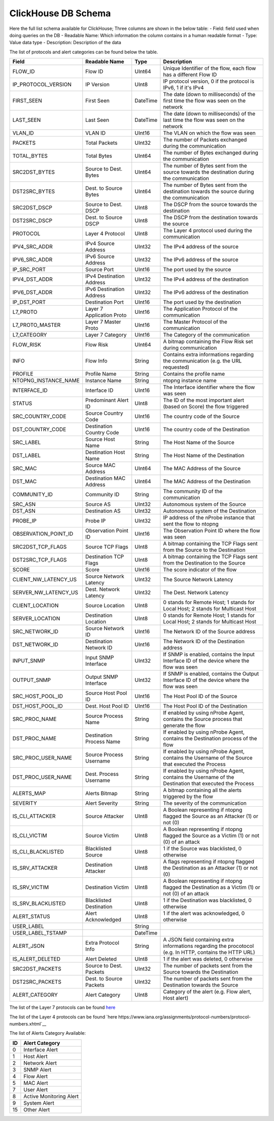 ClickHouse DB Schema
--------------------

Here the full list schema available for ClickHouse; 
Three columns are shown in the below table:
- Field: field used when doing queries on the DB
- Readable Name: Which information the column contains in a human readable format
- Type: Value data type
- Description: Description of the data

The list of protocols and alert categories can be found below the table.

+---------------------------+---------------------------+----------------+--------------------------------------------------------------------------------------------------------------------------+
| Field                     | Readable Name             | Type           | Description                                                                                                              |
+===========================+===========================+================+==========================================================================================================================+
| FLOW_ID                   | Flow ID                   | UInt64         | Unique Identifier of the flow, each flow has a different Flow ID                                                         |
+---------------------------+---------------------------+----------------+--------------------------------------------------------------------------------------------------------------------------+
| IP_PROTOCOL_VERSION       | IP Version                | UInt8          | IP protocol version, 0 if the protocol is IPv6, 1 if it's IPv4                                                           |
+---------------------------+---------------------------+----------------+--------------------------------------------------------------------------------------------------------------------------+
| FIRST_SEEN                | First Seen                | DateTime       | The date (down to milliseconds) of the first time the flow was seen on the network                                       |
+---------------------------+---------------------------+----------------+--------------------------------------------------------------------------------------------------------------------------+
| LAST_SEEN                 | Last Seen                 | DateTime       | The date (down to milliseconds) of the last time the flow was seen on the network                                        |
+---------------------------+---------------------------+----------------+--------------------------------------------------------------------------------------------------------------------------+
| VLAN_ID                   | VLAN ID                   | UInt16         | The VLAN on which the flow was seen                                                                                      |
+---------------------------+---------------------------+----------------+--------------------------------------------------------------------------------------------------------------------------+
| PACKETS                   | Total Packets             | UInt32         | The number of Packets exchanged during the communication                                                                 |
+---------------------------+---------------------------+----------------+--------------------------------------------------------------------------------------------------------------------------+
| TOTAL_BYTES               | Total Bytes               | UInt64         | The number of Bytes exchanged during the communication                                                                   |
+---------------------------+---------------------------+----------------+--------------------------------------------------------------------------------------------------------------------------+
| SRC2DST_BYTES             | Source to Dest. Bytes     | UInt64         | The number of Bytes sent from the source towards the destination during the communication                                |
+---------------------------+---------------------------+----------------+--------------------------------------------------------------------------------------------------------------------------+
| DST2SRC_BYTES             | Dest. to Source Bytes     | UInt64         | The number of Bytes sent from the destination towards the source during the communication                                |
+---------------------------+---------------------------+----------------+--------------------------------------------------------------------------------------------------------------------------+
| SRC2DST_DSCP              | Source to Dest. DSCP      | UInt8          | The DSCP from the source towards the destination                                                                         |
+---------------------------+---------------------------+----------------+--------------------------------------------------------------------------------------------------------------------------+
| DST2SRC_DSCP              | Dest. to Source DSCP      | UInt8          | The DSCP from the destination towards the source                                                                         |
+---------------------------+---------------------------+----------------+--------------------------------------------------------------------------------------------------------------------------+
| PROTOCOL                  | Layer 4 Protocol          | UInt8          | The Layer 4 protocol used during the communication                                                                       |
+---------------------------+---------------------------+----------------+--------------------------------------------------------------------------------------------------------------------------+
| IPV4_SRC_ADDR             | IPv4 Source Address       | UInt32         | The IPv4 address of the source                                                                                           |
+---------------------------+---------------------------+----------------+--------------------------------------------------------------------------------------------------------------------------+
| IPV6_SRC_ADDR             | IPv6 Source Address       | UInt32         | The IPv6 address of the source                                                                                           |
+---------------------------+---------------------------+----------------+--------------------------------------------------------------------------------------------------------------------------+
| IP_SRC_PORT               | Source Port               | UInt16         | The port used by the source                                                                                              |
+---------------------------+---------------------------+----------------+--------------------------------------------------------------------------------------------------------------------------+
| IPV4_DST_ADDR             | IPv4 Destination Address  | UInt32         | The IPv4 address of the destination                                                                                      |
+---------------------------+---------------------------+----------------+--------------------------------------------------------------------------------------------------------------------------+
| IPV6_DST_ADDR             | IPv6 Destination Address  | UInt32         | The IPv6 address of the destination                                                                                      |
+---------------------------+---------------------------+----------------+--------------------------------------------------------------------------------------------------------------------------+
| IP_DST_PORT               | Destination Port          | UInt16         | The port used by the destination                                                                                         |
+---------------------------+---------------------------+----------------+--------------------------------------------------------------------------------------------------------------------------+
| L7_PROTO                  | Layer 7 Application Proto | UInt16         | The Application Protocol of the communication                                                                            |
+---------------------------+---------------------------+----------------+--------------------------------------------------------------------------------------------------------------------------+
| L7_PROTO_MASTER           | Layer 7 Master Proto      | UInt16         | The Master Protocol of the communication                                                                                 |
+---------------------------+---------------------------+----------------+--------------------------------------------------------------------------------------------------------------------------+
| L7_CATEGORY               | Layer 7 Category          | UInt16         | The Category of the communication                                                                                        |
+---------------------------+---------------------------+----------------+--------------------------------------------------------------------------------------------------------------------------+
| FLOW_RISK                 | Flow Risk                 | UInt64         | A bitmap containing the Flow Risk set during communication                                                               |
+---------------------------+---------------------------+----------------+--------------------------------------------------------------------------------------------------------------------------+
| INFO                      | Flow Info                 | String         | Contains extra informations regarding the communication (e.g. the URL requested)                                         |
+---------------------------+---------------------------+----------------+--------------------------------------------------------------------------------------------------------------------------+
| PROFILE                   | Profile Name              | String         | Contains the profile name                                                                                                |
+---------------------------+---------------------------+----------------+--------------------------------------------------------------------------------------------------------------------------+
| NTOPNG_INSTANCE_NAME      | Instance Name             | String         | ntopng instance name                                                                                                     |
+---------------------------+---------------------------+----------------+--------------------------------------------------------------------------------------------------------------------------+
| INTERFACE_ID              | Interface ID              | UInt16         | The Interface identifier where the flow was seen                                                                         |
+---------------------------+---------------------------+----------------+--------------------------------------------------------------------------------------------------------------------------+
| STATUS                    | Predominant Alert ID      | UInt8          | The ID of the most important alert (based on Score) the flow triggered                                                   |
+---------------------------+---------------------------+----------------+--------------------------------------------------------------------------------------------------------------------------+
| SRC_COUNTRY_CODE          | Source Country Code       | UInt16         | The country code of the Source                                                                                           |
+---------------------------+---------------------------+----------------+--------------------------------------------------------------------------------------------------------------------------+
| DST_COUNTRY_CODE          | Destination Country Code  | UInt16         | The country code of the Destination                                                                                      |
+---------------------------+---------------------------+----------------+--------------------------------------------------------------------------------------------------------------------------+
| SRC_LABEL                 | Source Host Name          | String         | The Host Name of the Source                                                                                              | 
+---------------------------+---------------------------+----------------+--------------------------------------------------------------------------------------------------------------------------+
| DST_LABEL                 | Destination Host Name     | String         | The Host Name of the Destination                                                                                         |
+---------------------------+---------------------------+----------------+--------------------------------------------------------------------------------------------------------------------------+
| SRC_MAC                   | Source MAC Address        | UInt64         | The MAC Address of the Source                                                                                            |
+---------------------------+---------------------------+----------------+--------------------------------------------------------------------------------------------------------------------------+
| DST_MAC                   | Destination MAC Address   | UInt64         | The MAC Address of the Destination                                                                                       |
+---------------------------+---------------------------+----------------+--------------------------------------------------------------------------------------------------------------------------+
| COMMUNITY_ID              | Community ID              | String         | The community ID of the communication                                                                                    |
+---------------------------+---------------------------+----------------+--------------------------------------------------------------------------------------------------------------------------+
| SRC_ASN                   | Source AS                 | UInt32         | Autonomous system of the Source                                                                                          |
+---------------------------+---------------------------+----------------+--------------------------------------------------------------------------------------------------------------------------+
| DST_ASN                   | Destination AS            | UInt32         | Autonomous system of the Destination                                                                                     |
+---------------------------+---------------------------+----------------+--------------------------------------------------------------------------------------------------------------------------+
| PROBE_IP                  | Probe IP                  | UInt32         | IP address of the nProbe instance that sent the flow to ntopng                                                           |
+---------------------------+---------------------------+----------------+--------------------------------------------------------------------------------------------------------------------------+
| OBSERVATION_POINT_ID      | Observation Point ID      | UInt16         | The Observation Point ID where the flow was seen                                                                         |
+---------------------------+---------------------------+----------------+--------------------------------------------------------------------------------------------------------------------------+
| SRC2DST_TCP_FLAGS         | Source TCP Flags          | UInt8          | A bitmap containing the TCP Flags sent from the Source to the Destination                                                |
+---------------------------+---------------------------+----------------+--------------------------------------------------------------------------------------------------------------------------+
| DST2SRC_TCP_FLAGS         | Destination TCP Flags     | UInt8          | A bitmap containing the TCP Flags sent from the Destination to the Source                                                |
+---------------------------+---------------------------+----------------+--------------------------------------------------------------------------------------------------------------------------+
| SCORE                     | Score                     | UInt16         | The score indicator of the flow                                                                                          |
+---------------------------+---------------------------+----------------+--------------------------------------------------------------------------------------------------------------------------+
| CLIENT_NW_LATENCY_US      | Source Network Latency    | UInt32         | The Source Network Latency                                                                                               |
+---------------------------+---------------------------+----------------+--------------------------------------------------------------------------------------------------------------------------+
| SERVER_NW_LATENCY_US      | Dest. Network Latency     | UInt32         | The Dest. Network Latency                                                                                                |
+---------------------------+---------------------------+----------------+--------------------------------------------------------------------------------------------------------------------------+
| CLIENT_LOCATION           | Source Location           | UInt8          | 0 stands for Remote Host; 1 stands for Local Host; 2 stands for Multicast Host                                           |
+---------------------------+---------------------------+----------------+--------------------------------------------------------------------------------------------------------------------------+
| SERVER_LOCATION           | Destination Location      | UInt8          | 0 stands for Remote Host; 1 stands for Local Host; 2 stands for Multicast Host                                           |
+---------------------------+---------------------------+----------------+--------------------------------------------------------------------------------------------------------------------------+
| SRC_NETWORK_ID            | Source Network ID         | UInt16         | The Network ID of the Source address                                                                                     |
+---------------------------+---------------------------+----------------+--------------------------------------------------------------------------------------------------------------------------+
| DST_NETWORK_ID            | Destination Network ID    | UInt16         | The Network ID of the Destination address                                                                                |
+---------------------------+---------------------------+----------------+--------------------------------------------------------------------------------------------------------------------------+
| INPUT_SNMP                | Input SNMP Interface      | UInt32         | If SNMP is enabled, contains the Input Interface ID of the device where the flow was seen                                |
+---------------------------+---------------------------+----------------+--------------------------------------------------------------------------------------------------------------------------+
| OUTPUT_SNMP               | Output SNMP Interface     | UInt32         | If SNMP is enabled, contains the Output Interface ID of the device where the flow was seen                               |
+---------------------------+---------------------------+----------------+--------------------------------------------------------------------------------------------------------------------------+
| SRC_HOST_POOL_ID          | Source Host Pool ID       | UInt16         | The Host Pool ID of the Source                                                                                           |
+---------------------------+---------------------------+----------------+--------------------------------------------------------------------------------------------------------------------------+
| DST_HOST_POOL_ID          | Dest. Host Pool ID        | UInt16         | The Host Pool ID of the Destination                                                                                      |
+---------------------------+---------------------------+----------------+--------------------------------------------------------------------------------------------------------------------------+
| SRC_PROC_NAME             | Source Process Name       | String         | If enabled by using nProbe Agent, contains the Source process that generate the flow                                     |
+---------------------------+---------------------------+----------------+--------------------------------------------------------------------------------------------------------------------------+
| DST_PROC_NAME             | Destination Process Name  | String         | If enabled by using nProbe Agent, contains the Destination process of the flow                                           |
+---------------------------+---------------------------+----------------+--------------------------------------------------------------------------------------------------------------------------+
| SRC_PROC_USER_NAME        | Source Process Username   | String         | If enabled by using nProbe Agent, contains the Username of the Source that executed the Process                          |
+---------------------------+---------------------------+----------------+--------------------------------------------------------------------------------------------------------------------------+
| DST_PROC_USER_NAME        | Dest. Process Username    | String         | If enabled by using nProbe Agent, contains the Username of the Destination that executed the Process                     |
+---------------------------+---------------------------+----------------+--------------------------------------------------------------------------------------------------------------------------+
| ALERTS_MAP                | Alerts Bitmap             | String         | A bitmap containing all the alerts triggered by the flow                                                                 |
+---------------------------+---------------------------+----------------+--------------------------------------------------------------------------------------------------------------------------+
| SEVERITY                  | Alert Severity            | String         | The severity of the communication                                                                                        |
+---------------------------+---------------------------+----------------+--------------------------------------------------------------------------------------------------------------------------+
| IS_CLI_ATTACKER           | Source Attacker           | UInt8          | A Boolean representing if ntopng flagged the Source as an Attacker (1) or not (0)                                        |
+---------------------------+---------------------------+----------------+--------------------------------------------------------------------------------------------------------------------------+
| IS_CLI_VICTIM             | Source Victim             | UInt8          | A Boolean representing if ntopng flagged the Source as a Victim (1) or not (0) of an attack                              |
+---------------------------+---------------------------+----------------+--------------------------------------------------------------------------------------------------------------------------+
| IS_CLI_BLACKLISTED        | Blacklisted Source        | UInt8          | 1 if the Source was blacklisted, 0 otherwise                                                                             |
+---------------------------+---------------------------+----------------+--------------------------------------------------------------------------------------------------------------------------+
| IS_SRV_ATTACKER           | Destination Attacker      | UInt8          | A flags representing if ntopng flagged the Destination as an Attacker (1) or not (0)                                     |
+---------------------------+---------------------------+----------------+--------------------------------------------------------------------------------------------------------------------------+
| IS_SRV_VICTIM             | Destination Victim        | UInt8          | A Boolean representing if ntopng flagged the Destination as a Victim (1) or not (0) of an attack                         |
+---------------------------+---------------------------+----------------+--------------------------------------------------------------------------------------------------------------------------+
| IS_SRV_BLACKLISTED        | Blacklisted Destination   | UInt8          | 1 if the Destination was blacklisted, 0 otherwise                                                                        |
+---------------------------+---------------------------+----------------+--------------------------------------------------------------------------------------------------------------------------+
| ALERT_STATUS              | Alert Acknowledged        | UInt8          | 1 if the alert was acknowledged, 0 otherwise                                                                             |
+---------------------------+---------------------------+----------------+--------------------------------------------------------------------------------------------------------------------------+
| USER_LABEL                |                           | String         |                                                                                                                          |
+---------------------------+---------------------------+----------------+--------------------------------------------------------------------------------------------------------------------------+
| USER_LABEL_TSTAMP         |                           | DateTime       |                                                                                                                          |
+---------------------------+---------------------------+----------------+--------------------------------------------------------------------------------------------------------------------------+
| ALERT_JSON                | Extra Protocol Info       | String         | A JSON field containing extra informations regarding the procotocol (e.g. In HTTP, contains the HTTP URL)                |
+---------------------------+---------------------------+----------------+--------------------------------------------------------------------------------------------------------------------------+
| IS_ALERT_DELETED          | Alert Deleted             | UInt8          | 1 if the alert was deleted, 0 otherwise                                                                                  |
+---------------------------+---------------------------+----------------+--------------------------------------------------------------------------------------------------------------------------+
| SRC2DST_PACKETS           | Source to Dest. Packets   | UInt32         | The number of packets sent from the Source towards the Destination                                                       |
+---------------------------+---------------------------+----------------+--------------------------------------------------------------------------------------------------------------------------+
| DST2SRC_PACKETS           | Dest. to Source Packets   | UInt32         | The number of packets sent from the Destination towards the Source                                                       |
+---------------------------+---------------------------+----------------+--------------------------------------------------------------------------------------------------------------------------+
| ALERT_CATEGORY            | Alert Category            | UInt8          | Category of the alert (e.g. Flow alert, Host alert)                                                                      |
+---------------------------+---------------------------+----------------+--------------------------------------------------------------------------------------------------------------------------+

The list of the Layer 7 protocols can be found `here <https://github.com/ntop/nDPI/blob/dev/src/include/ndpi_protocol_ids.h>`__

The list of the Layer 4 protocols can be found `here https://www.iana.org/assignments/protocol-numbers/protocol-numbers.xhtml`__

The list of Alerts Category Available:

+--------+---------------------------+
| ID     | Alert Category            |
+========+===========================+
| 0      | Interface Alert           |
+--------+---------------------------+
| 1      | Host Alert                |
+--------+---------------------------+
| 2      | Network Alert             |
+--------+---------------------------+
| 3      | SNMP Alert                |
+--------+---------------------------+
| 4      | Flow Alert                |
+--------+---------------------------+
| 5      | MAC Alert                 |
+--------+---------------------------+
| 7      | User Alert                |
+--------+---------------------------+
| 8      | Active Monitoring Alert   |
+--------+---------------------------+
| 9      | System Alert              |
+--------+---------------------------+
| 15     | Other Alert               |
+--------+---------------------------+
